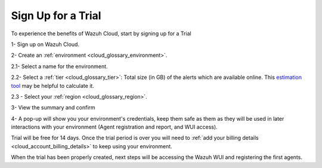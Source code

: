 .. Copyright (C) 2020 Wazuh, Inc.

.. _cloud_getting_started_sign_up:

Sign Up for a Trial
===================

.. meta::
  :description: Learn about signing up for a trial. 

To experience the benefits of Wazuh Cloud, start by signing up for a Trial

1- Sign up on Wazuh Cloud.

2- Create an :ref:`environment <cloud_glossary_environment>`.

2.1- Select a name for the environment.

2.2- Select a :ref:`tier <cloud_glossary_tier>`: Total size (in GB) of the alerts which are available online. This `estimation tool <https://wazuh.com/cloud/#pricing>`_ may be helpful to calculate it.

2.3 - Select your :ref:`region <cloud_glossary_region>`.

3- View the summary and confirm

4- A pop-up will show you your environment's credentials, keep them safe as them as they will be used in later interactions with your environment (Agent registration and report, and WUI access).

Trial will be free for 14 days. Once the trial period is over you will need to  :ref:`add your billing details <cloud_account_billing_details>` to keep using your environment.

When the trial has been properly created, next steps will be accessing the Wazuh WUI and registering the first agents.
